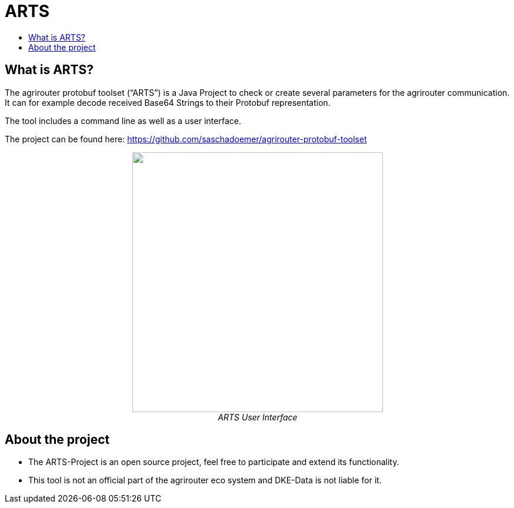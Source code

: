 = ARTS
:toc:
:toc-title:
:toclevels: 4
:imagesdir: ./../../assets/images/

== What is ARTS?

The agrirouter protobuf toolset (“ARTS”) is a Java Project to check or create several parameters for the agrirouter communication. It can for example decode received Base64 Strings to their Protobuf representation.

The tool includes a command line as well as a user interface.

The project can be found here: https://github.com/saschadoemer/agrirouter-protobuf-toolset

++++
<p align="center">
 <img src="./../../assets/images/ig2/image9.png" width="426px" height="442px"><br>
 <i>ARTS User Interface</i>
</p>
++++



== About the project

* The ARTS-Project is an open source project, feel free to participate and extend its functionality.


* This tool is not an official part of the agrirouter eco system and DKE-Data is not liable for it.
